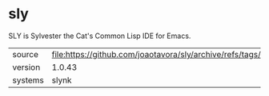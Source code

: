 * sly

SLY is Sylvester the Cat's Common Lisp IDE for Emacs.

|---------+------------------------------------------------------------------------|
| source  | file:https://github.com/joaotavora/sly/archive/refs/tags/1.0.43.tar.gz |
| version | 1.0.43                                                                 |
| systems | slynk                                                                  |
|---------+------------------------------------------------------------------------|
